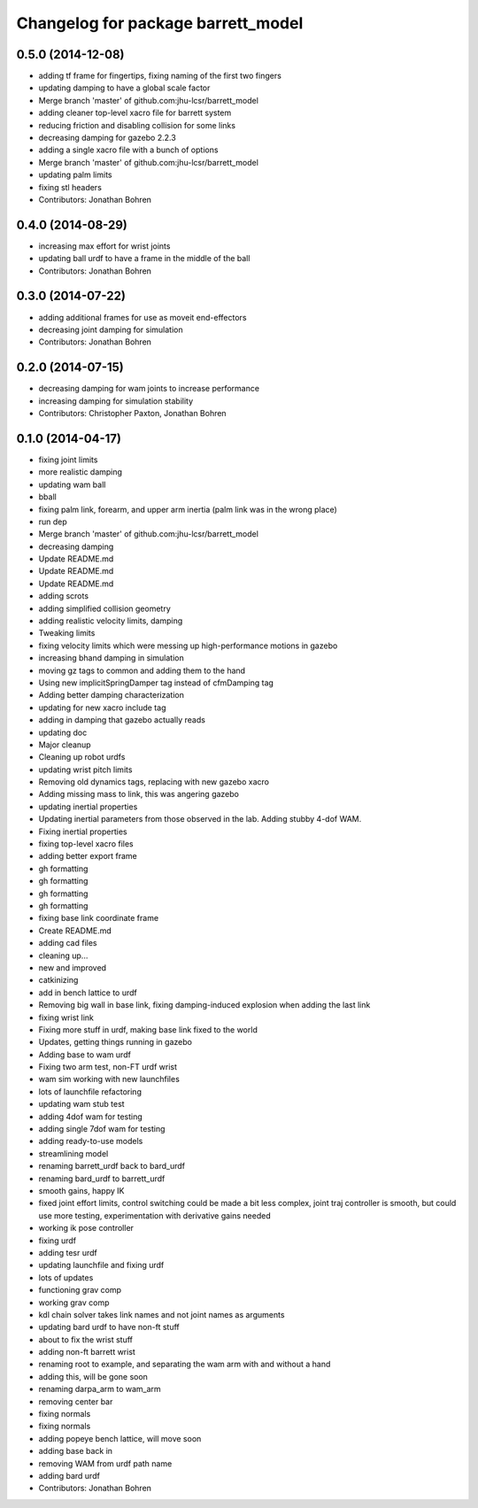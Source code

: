 ^^^^^^^^^^^^^^^^^^^^^^^^^^^^^^^^^^^
Changelog for package barrett_model
^^^^^^^^^^^^^^^^^^^^^^^^^^^^^^^^^^^

0.5.0 (2014-12-08)
------------------
* adding tf frame for fingertips, fixing naming of the first two fingers
* updating damping to have a global scale factor
* Merge branch 'master' of github.com:jhu-lcsr/barrett_model
* adding cleaner top-level xacro file for barrett system
* reducing friction and disabling collision for some links
* decreasing damping for gazebo 2.2.3
* adding a single xacro file with a bunch of options
* Merge branch 'master' of github.com:jhu-lcsr/barrett_model
* updating palm limits
* fixing stl headers
* Contributors: Jonathan Bohren

0.4.0 (2014-08-29)
------------------
* increasing max effort for wrist joints
* updating ball urdf to have a frame in the middle of the ball
* Contributors: Jonathan Bohren

0.3.0 (2014-07-22)
------------------
* adding additional frames for use as moveit end-effectors
* decreasing joint damping for simulation
* Contributors: Jonathan Bohren

0.2.0 (2014-07-15)
------------------
* decreasing damping for wam joints to increase performance
* increasing damping for simulation stability
* Contributors: Christopher Paxton, Jonathan Bohren

0.1.0 (2014-04-17)
------------------
* fixing joint limits
* more realistic damping
* updating wam ball
* bball
* fixing palm link, forearm, and upper arm inertia (palm link was in the wrong place)
* run dep
* Merge branch 'master' of github.com:jhu-lcsr/barrett_model
* decreasing damping
* Update README.md
* Update README.md
* Update README.md
* adding scrots
* adding simplified collision geometry
* adding realistic velocity limits, damping
* Tweaking limits
* fixing velocity limits which were messing up high-performance motions in gazebo
* increasing bhand damping in simulation
* moving gz tags to common and adding them to the hand
* Using new implicitSpringDamper tag instead of cfmDamping tag
* Adding better damping characterization
* updating for new xacro include tag
* adding in damping that gazebo actually reads
* updating doc
* Major cleanup
* Cleaning up robot urdfs
* updating wrist pitch limits
* Removing old dynamics tags, replacing with new gazebo xacro
* Adding missing mass to link, this was angering gazebo
* updating inertial properties
* Updating inertial parameters from those observed in the lab. Adding stubby 4-dof WAM.
* Fixing inertial properties
* fixing top-level xacro files
* adding better export frame
* gh formatting
* gh formatting
* gh formatting
* gh formatting
* fixing base link coordinate frame
* Create README.md
* adding cad files
* cleaning up...
* new and improved
* catkinizing
* add in bench lattice to urdf
* Removing big wall in base link, fixing damping-induced explosion when adding the last link
* fixing wrist link
* Fixing more stuff in urdf, making base link fixed to the world
* Updates, getting things running in gazebo
* Adding base to wam urdf
* Fixing two arm test, non-FT urdf wrist
* wam sim working with new launchfiles
* lots of launchfile refactoring
* updating wam stub test
* adding 4dof wam for testing
* adding single 7dof wam for testing
* adding ready-to-use models
* streamlining model
* renaming barrett_urdf back to bard_urdf
* renaming bard_urdf to barrett_urdf
* smooth gains, happy IK
* fixed joint effort limits, control switching could be made a bit less complex, joint traj controller is smooth, but could use more testing, experimentation with derivative gains needed
* working ik pose controller
* fixing urdf
* adding tesr urdf
* updating launchfile and fixing urdf
* lots of updates
* functioning grav comp
* working grav comp
* kdl chain solver takes link names and not joint names as arguments
* updating bard urdf to have non-ft stuff
* about to fix the wrist stuff
* adding non-ft barrett wrist
* renaming root to example, and separating the wam arm with and without a hand
* adding this, will be gone soon
* renaming darpa_arm to wam_arm
* removing center bar
* fixing normals
* fixing normals
* adding popeye bench lattice, will move soon
* adding base back in
* removing WAM from urdf path name
* adding bard urdf
* Contributors: Jonathan Bohren

